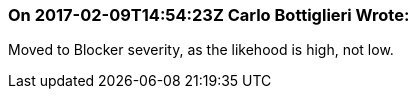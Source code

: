 === On 2017-02-09T14:54:23Z Carlo Bottiglieri Wrote:
Moved to Blocker severity, as the likehood is high, not low.


